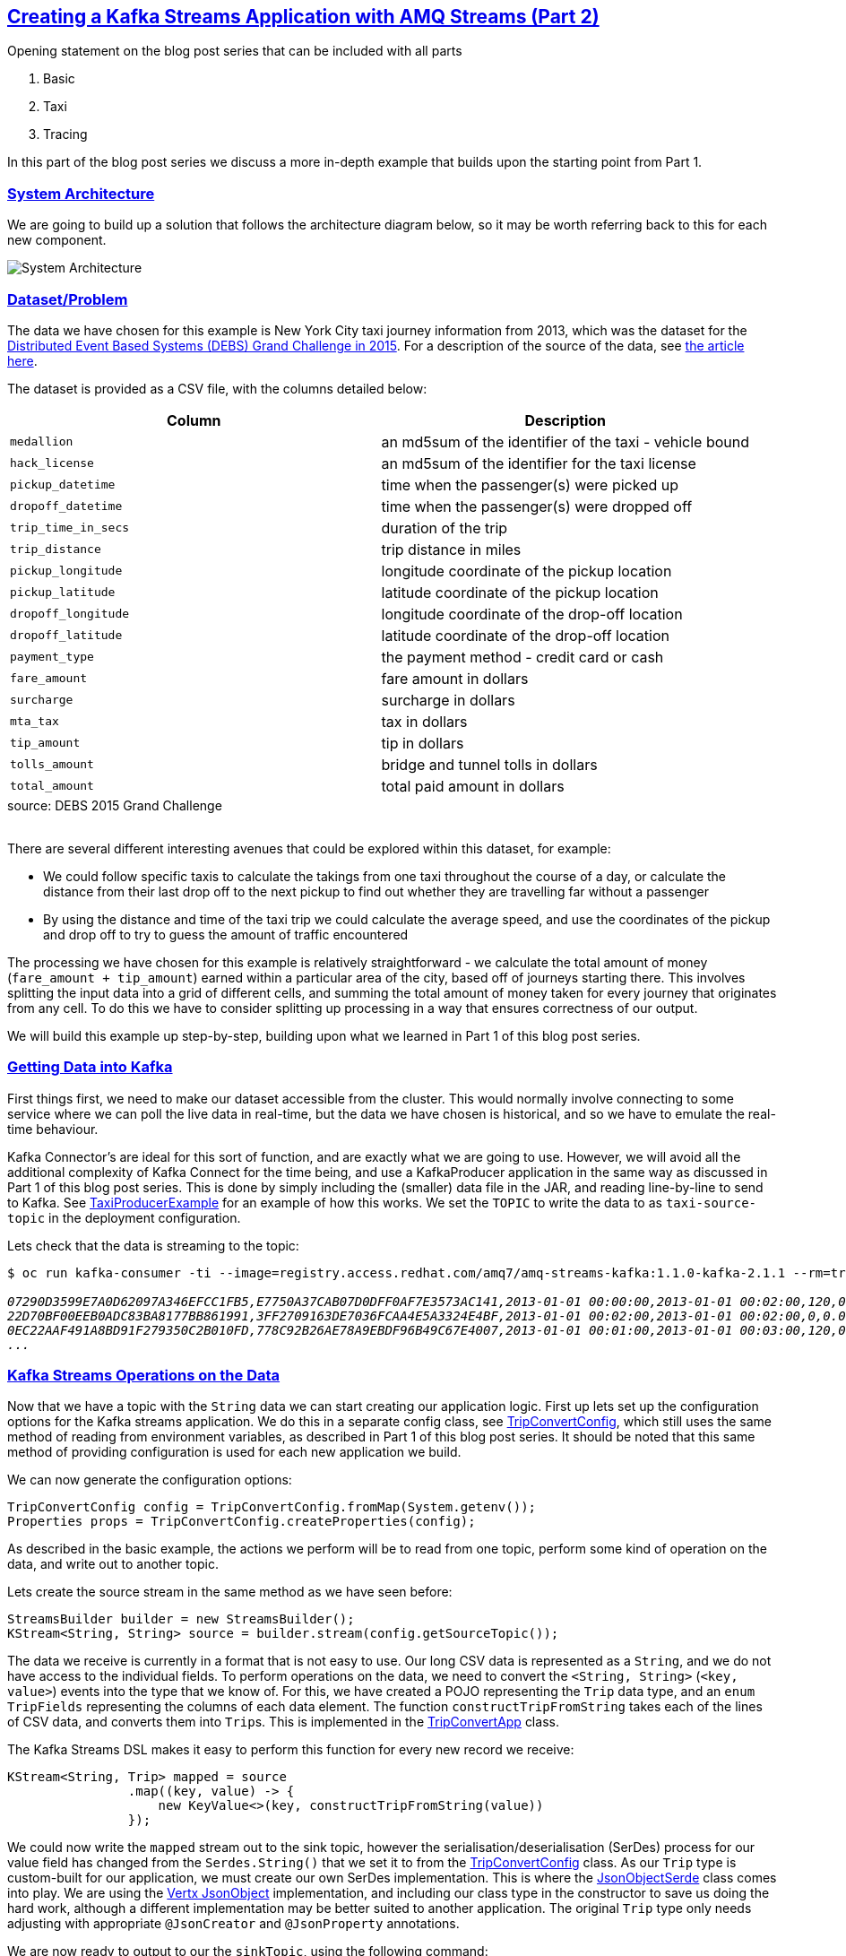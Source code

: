 :path-main: src/main/java/io/strimzi
:url-gh-root: https://github.com/adam-cattermole/strimzi-lab/tree/add-taxi-example/taxi-example
:url-taxi-connect: {url-gh-root}/taxi-connect/{path-main}
:url-taxi-producer: {url-gh-root}/taxi-producer/{path-main}
:url-trip-convert: {url-gh-root}/trip-convert-app/{path-main}
:url-trip-metrics: {url-gh-root}/trip-metrics-app/{path-main}
:url-trip-consumer: {url-gh-root}/trip-consumer-app/{path-main}
:url-strimzi-doc-master: https://strimzi.io/docs/master
:url-amq-streams-doc-master: https://access.redhat.com/documentation/en-us/red_hat_amq/7.3/html/using_amq_streams_on_openshift_container_platform
:url-gh-strimzi-ko-master: https://github.com/strimzi/strimzi-kafka-operator/blob/master
:imagesdir: ../assets
:markup-in-source: verbatim,quotes
:sectanchors:
:sectlinks:


== Creating a Kafka Streams Application with AMQ Streams (Part 2)

Opening statement on the blog post series that can be included with all parts

. Basic
. Taxi
. Tracing

In this part of the blog post series we discuss a more in-depth example that builds upon the starting point from Part 1.

=== System Architecture

We are going to build up a solution that follows the architecture diagram below, so it may be worth referring back to this for each new component.

image::taxi-implementation.png[System Architecture,align="center"]

=== Dataset/Problem

The data we have chosen for this example is New York City taxi journey information from 2013, which was the dataset for the link:http://www.debs2015.org/call-grand-challenge.html[Distributed Event Based Systems (DEBS) Grand Challenge in 2015].
For a description of the source of the data, see https://chriswhong.com/open-data/foil_nyc_taxi/[the article here].

The dataset is provided as a CSV file, with the columns detailed below:

[caption=]
[cols="m,",options="header",%autowidth]
|===
|Column |Description
|medallion |an md5sum of the identifier of the taxi - vehicle bound
|hack_license |an md5sum of the identifier for the taxi license
|pickup_datetime |time when the passenger(s) were picked up
|dropoff_datetime |time when the passenger(s) were dropped off
|trip_time_in_secs |duration of the trip
|trip_distance |trip distance in miles
|pickup_longitude |longitude coordinate of the pickup location
|pickup_latitude |latitude coordinate of the pickup location
|dropoff_longitude |longitude coordinate of the drop-off location
|dropoff_latitude |latitude coordinate of the drop-off location
|payment_type |the payment method - credit card or cash
|fare_amount |fare amount in dollars
|surcharge |surcharge in dollars
|mta_tax |tax in dollars
|tip_amount |tip in dollars
|tolls_amount |bridge and tunnel tolls in dollars
|total_amount |total paid amount in dollars
|===
.source: DEBS 2015 Grand Challenge

{empty} +
There are several different interesting avenues that could be explored within this dataset, for example:

* We could follow specific taxis to calculate the takings from one taxi throughout the course of a day, or calculate the distance from their last drop off to the next pickup to find out whether they are travelling far without a passenger
* By using the distance and time of the taxi trip we could calculate the average speed, and use the coordinates of the pickup and drop off to try to guess the amount of traffic encountered

The processing we have chosen for this example is relatively straightforward - we calculate the total amount of money (`fare_amount + tip_amount`) earned within a particular area of the city, based off of journeys starting there.
This involves splitting the input data into a grid of different cells, and summing the total amount of money taken for every journey that originates from any cell.
To do this we have to consider splitting up processing in a way that ensures correctness of our output.

We will build this example up step-by-step, building upon what we learned in Part 1 of this blog post series.


=== Getting Data into Kafka

First things first, we need to make our dataset accessible from the cluster.
This would normally involve connecting to some service where we can poll the live data in real-time, but the data we have chosen is historical, and so we have to emulate the real-time behaviour.

Kafka Connector's are ideal for this sort of function, and are exactly what we are going to use.
However, we will avoid all the additional complexity of Kafka Connect for the time being, and use a KafkaProducer application in the same way as discussed in Part 1 of this blog post series.
This is done by simply including the (smaller) data file in the JAR, and reading line-by-line to send to Kafka.
See link:{url-taxi-producer}/TaxiProducerExample.java[TaxiProducerExample] for an example of how this works.
We set the `TOPIC` to write the data to as `taxi-source-topic` in the deployment configuration.

Lets check that the data is streaming to the topic:

[source,bash,options="nowrap",subs="{markup-in-source},replacements"]
----
$ oc run kafka-consumer -ti --image=registry.access.redhat.com/amq7/amq-streams-kafka:1.1.0-kafka-2.1.1 --rm=true --restart=Never \-- bin/kafka-console-consumer.sh --bootstrap-server my-cluster-kafka-bootstrap:9092 --topic taxi-source-topic --from-beginning

_07290D3599E7A0D62097A346EFCC1FB5,E7750A37CAB07D0DFF0AF7E3573AC141,2013-01-01 00:00:00,2013-01-01 00:02:00,120,0.44,-73.956528,40.716976,-73.962440,40.715008,CSH,3.50,0.50,0.50,0.00,0.00,4.50
22D70BF00EEB0ADC83BA8177BB861991,3FF2709163DE7036FCAA4E5A3324E4BF,2013-01-01 00:02:00,2013-01-01 00:02:00,0,0.00,0.000000,0.000000,0.000000,0.000000,CSH,27.00,0.00,0.50,0.00,0.00,27.50
0EC22AAF491A8BD91F279350C2B010FD,778C92B26AE78A9EBDF96B49C67E4007,2013-01-01 00:01:00,2013-01-01 00:03:00,120,0.71,-73.973145,40.752827,-73.965897,40.760445,CSH,4.00,0.50,0.50,0.00,0.00,5.00
\..._
----


=== Kafka Streams Operations on the Data

Now that we have a topic with the `String` data we can start creating our application logic.
First up lets set up the configuration options for the Kafka streams application.
We do this in a separate config class, see link:{url-trip-convert}/TripConvertConfig.java[TripConvertConfig], which still uses the same method of reading from environment variables, as described in Part 1 of this blog post series.
It should be noted that this same method of providing configuration is used for each new application we build.

We can now generate the configuration options:

[source,java,options="nowrap"]
----
TripConvertConfig config = TripConvertConfig.fromMap(System.getenv());
Properties props = TripConvertConfig.createProperties(config);
----

As described in the basic example, the actions we perform will be to read from one topic, perform some kind of operation on the data, and write out to another topic.

Lets create the source stream in the same method as we have seen before:

[source,java,options="nowrap"]
----
StreamsBuilder builder = new StreamsBuilder();
KStream<String, String> source = builder.stream(config.getSourceTopic());
----

The data we receive is currently in a format that is not easy to use.
Our long CSV data is represented as a `String`, and we do not have access to the individual fields.
To perform operations on the data, we need to convert the `<String, String>` (`<key, value>`) events into the type that we know of.
For this, we have created a POJO representing the `Trip` data type, and an `enum TripFields` representing the columns of each data element.
The function `constructTripFromString` takes each of the lines of CSV data, and converts them into ``Trip``s.
This is implemented in the link:{url-trip-convert}/TripConvertApp.java[TripConvertApp] class.

The Kafka Streams DSL makes it easy to perform this function for every new record we receive:

[source,java,options="nowrap"]
----
KStream<String, Trip> mapped = source
                .map((key, value) -> {
                    new KeyValue<>(key, constructTripFromString(value))
                });
----

We could now write the `mapped` stream out to the sink topic, however the serialisation/deserialisation (SerDes) process for our value field has changed from the `Serdes.String()` that we set it to from the link:{url-trip-convert}/TripConvertConfig.java[TripConvertConfig] class.
As our `Trip` type is custom-built for our application, we must create our own SerDes implementation.
This is where the link:{url-trip-convert}/json/JsonObjectSerde.java[JsonObjectSerde] class comes into play.
We are using the https://vertx.io/docs/apidocs/io/vertx/core/json/JsonObject.html[Vertx JsonObject] implementation, and including our class type in the constructor to save us doing the hard work, although a different implementation may be better suited to another application.
The original `Trip` type only needs adjusting with appropriate `@JsonCreator` and `@JsonProperty` annotations.

We are now ready to output to our the `sinkTopic`, using the following command:

[source,java,options="nowrap"]
----
final JsonObjectSerde<Trip> tripSerde = new JsonObjectSerde<>(Trip.class);
mapped.to(config.getSinkTopic(), Produced.with(Serdes.String(), tripSerde));
----

==== Application Specific Information

The intention for our application is to calculate the total monies received by all journeys originating from any particular cell.
We therefore must perform some calculations using the journey origin latitude and longitude, to determine the cell it belongs to.
We use the logic laid out in the DEBS Grand Challenge for defining the specifics of the grid.
See the figure below for an example.

image::taxi-grid.png[Taxi Grid Example,align="center"]

We must set the origin of the grid (blue point), which represents the centre of grid cell (1,1), and a size in metres for every cell in the grid.
The cell size is converted into a latitude and longitude distance, `dy` and `dx` respectively, and the position of the top left of the grid is calculated (red point).
For any new arrival point we can easily count how many `dy` and `dx` away the coordinates are, and therefore in the example above (yellow point), we can determine that the journey originates from cell (3,4).

The additional application logic in the link:{url-trip-convert}/trip/Cell.java[Cell] class and link:{url-trip-convert}/TripConvertApp.java[TripConvertApp] perform this calculation, and we set the key of the new records as the `Cell` type.
To write to the `sinkTopic` we need a new SerDes, created in an identical fashion to the one we made before.

As we are using the default partitioning strategy, records are partitioned based on the different values of the keys, and so this change ensures that every `Trip` corresponding to a particular pickup `Cell` are distributed to the same partition.
When we perform processing downstream, the same processing node will receive all records corresponding to the same pickup cell, ensuring correctness and reproducibility of the operations.

=== Aggregation

We now have converted all of the incoming data to a type of `<Cell, Trip>`, and we would like to perform an aggregation operation.
Our intention is to calculate the sum of the `fare_amount + tip_amount` for every journey originating from one pickup cell, across a set time period.

As our data is historical, the time window that we use should be in relation to the original time that the events occurred, rather than the time that the event entered the Kafka system.
To do this, we need to provide a method of extracting this information from each record - a class that implements `TimestampExtractor`.
The `Trip` fields already contain this information for pickup and drop off times, and so the implementation is straightforward - see the implementation in link:{url-trip-metrics}/trip/TripTimestampExtractor.java[TripTimestampExtractor] for details.

Even though the topic we read from is already partitioned by cell, there are many more cells than partitions, and so each of our replicas will process the data for more than one cell.
To ensure that the windowing and aggregation is performed on a cell-by-cell basis, the `groupByKey()` function is called first, followed by a subsequent windowing operation.
As can be seen below, the window size is easily changeable, although for the time being we have opted for a window of 15 minutes.
The data can now be aggregated to generate the output metric we would like.
This is as simple as providing an accumulator value and the operation to perform for each record.
The output is of type `KTable`, where each key represents one particular window, and the value is the output of our aggregation opereation.
We use the `toStream()` function to convert it back to a kafka stream so that it can be output to the sink profit.

[source,java,options="nowrap"]
----
KStream<Cell, Trip> source = builder.stream(config.getSourceTopic(), Consumed.with(cellSerde, tripSerde));
KStream<Windowed<Cell>, Double> windowed = source
        .groupByKey(Serialized.with(cellSerde, tripSerde))
        .windowedBy(TimeWindows.of(TimeUnit.MINUTES.toMillis(15)))
        .aggregate(
                () -> (double) 0,
                (key, value, profit) -> {
                    profit + value.getFareAmount() + value.getTipAmount()
                },
                Materialized.<Cell, Double, WindowStore<Bytes, byte[]>>as("profit-store")
                        .withValueSerde(Serdes.Double()))
        .toStream();
----

As we do not require the information of which window the values belong to, we re-set the cell as the records keys, and round the value to two decimal places.

[source,java,options="nowrap"]
----
KStream<Cell, Double> rounded = windowed
                .map((window, profit) -> new KeyValue<>(window.key(), (double) Math.round(profit*100)/100));
----

Finally, the data can now be written to the output topic using the same method as defined before.

[source,java,options="nowrap"]
----
rounded.to(config.getSinkTopic(), Produced.with(cellSerde, Serdes.Double()));
----

=== Consume and Visualise

We now have the windowed cell-based metric being output to the last topic, so the final step is to consume and visualise the data.
For this, we use the link:https://vertx.io/docs/vertx-kafka-client/java/[Vertx Kafka Client] to read the data from our topic, and stream it to a JavaScript dashboard using the link:https://vertx.io/docs/vertx-core/java/#event_bus[Vertx EventBus] and link:https://github.com/sockjs[SockJS] (WebSockets). See link:{url-trip-consumer}/TripConsumerApp.java[TripConsumerApp] for the implementation.

This consumer application registers a handler that converts arriving records into a readable JSON format, and publishes it over an outbound EventBus channel.
The JavaScript connects to this channel and registers a handler for all incoming messages that performs relevant actions to visualise the data.

[source,java,options="nowrap"]
----
KafkaConsumer<String, Double> consumer = KafkaConsumer.create(vertx, props, String.class, Double.class);
consumer.handler(record -> {
    JsonObject json = new JsonObject();
    json.put("key", record.key());
    json.put("value", record.value());
    vertx.eventBus().publish("dashboard", json);
});
----

We log the information in a window so that the raw metric information can be seen, and use a geographical mapping library (https://leafletjs.com/[Leaflet]) to draw the original cells, modifying the opacity based on the value of the metric.

image::dashboard.png[Screenshot of Dashboard,align="center"]

By modifying the starting latitude and longitude, or the cell size (in both link:../trip-consumer-app/src/main/resources/webroot/index.html[index.html] and link:{url-trip-convert}/TripConvertApp.java[TripConvertApp]) you can change the grid that is being worked with.
You can also adjust the logic in the aggregate function to calculate some alternative metric from the data.

=== Creating a Kafka Connector

Up until now the producer we are using has been sufficient, even though the JAR (and image) are more bloated due to the additional data file.
However if we wanted to process the full 12GB dataset, this would not be an ideal solution.

The example connector we have built relies on hosting the file on an FTP server, but it should be noted that there are existing connectors for several different file stores.
We picked an FTP server as it allows our connector to easily communicate with a file external to the cluster.
For convenience, we use a python library `pyftpdlib` to host the file with the username and password set to `amqstreams`. However, hosting the file on any publicly accessible FTP server is sufficient.

A Kafka Connector consists of both itself, and tasks (also known as workers) that perform the retrieval of the data through calls to the `poll()` function.
The connector passes configuration over to the workers, and several workers can be invoked as per the `tasks.max` parameter.
We have created an link:{url-taxi-connect}/util/FTPConnection.java[FTPConnection] class, which provides the functions we require from the Apache Commons link:https://commons.apache.org/proper/commons-net/apidocs/org/apache/commons/net/ftp/FTPClient.html[FTPClient].
On each call to `poll()` we retrieve the next line from the file, and publish this record to the topic provided in the configuration.

We need to add our connector plugin to the existing `amq-streams-kafka-connect` docker image, which is done by adding the JAR to the plugins folder, as described in the link:{url-amq-streams-doc-master}/getting-started-str#using-kafka-connect-with-plug-ins-str[AMQ Streams documentation].
We can then deploy the Kafka Connect cluster, using the instructions from the link:{url-amq-streams-doc-master}/getting-started-str#deploying-kafka-connect-openshift-str[default KafkaConnect example], but adding the `spec.image` field to our `kafka-connect.yaml`, pointing to the image containing our plugin.

KafkaConnect is exposed as a RESTful resource, and so to check which connector plugins are present we can run the following `GET` request:

[source,bash,options="nowrap",subs="{markup-in-source}"]
----
$ oc exec -c kafka -i my-cluster-kafka-0 -- curl -s -X GET \
    http://my-connect-cluster-connect-api:8083/connector-plugins

_[{"class":"io.strimzi.TaxiSourceConnector","type":"source","version":"1.0-SNAPSHOT"},{"class":"org.apache.kafka.connect.file.FileStreamSinkConnector","type":"sink","version":"2.1.0"},{"class":"org.apache.kafka.connect.file.FileStreamSourceConnector","type":"source","version":"2.1.0"}]_

----

Similarly, to create a new connector we can `POST` the `JSON` configuration, as shown in the example below.
This new connector instance will establish an FTP connection to the server, and stream the data to the `taxi-source-topic`.
For this to work correctly, the following configuration options must be set correctly.

* `connect.ftp.address` - FTP connection URL host:port.

* `connect.ftp.filepath` - Path to file on remote FTP server (from root).

Optional configuration:

* `connect.ftp.attempts` - Maximum number of attempts to retrieve a valid FTP connection. (default: 3)

* `connect.ftp.backoff.ms` - Backoff time in milliseconds between connection attempts. (default: 10000ms)

[source,bash,options="nowrap",subs="{markup-in-source}"]
----
$ oc exec -c kafka -i my-cluster-kafka-0 -- curl -s -X POST \
    -H "Accept:application/json" \
    -H "Content-Type:application/json" \
    http://my-connect-cluster-connect-api:8083/connectors -d @- <<'EOF'

{
    "name": "taxi-connector",
    "config": {
        "connector.class": "io.strimzi.TaxiSourceConnector",
        "connect.ftp.address": "<ip-address>",
        "connect.ftp.user": "amqstreams",
        "connect.ftp.password": "amqstreams",
        "connect.ftp.filepath": "sorteddata.csv",
        "connect.ftp.topic": "taxi-source-topic",
        "tasks.max": "1",
        "value.converter": "org.apache.kafka.connect.storage.StringConverter"
    }
}
EOF

_{"name":"taxi-connector","config":{"connector.class":"io.strimzi.TaxiSourceConnector","connect.ftp.address":"10.56.222.49","connect.ftp.user":"amqstreams","connect.ftp.password":"amqstreams","connect.ftp.filepath":"sorteddata.csv","connect.ftp.topic":"taxi-source-topic","tasks.max":"1","value.converter":"org.apache.kafka.connect.storage.StringConverter","name":"taxi-connector"},"tasks":[],"type":null}_
----

We can `GET` the current deployed connectors:

[source,bash,options="nowrap",subs="{markup-in-source}"]
----
$ oc exec -c kafka -i my-cluster-kafka-0 -- curl -s -X GET \
    http://my-connect-cluster-connect-api:8083/connectors

_["taxi-connector"]_
----

We can check if the data is streaming to the topic in the same way as we did in section link:#_getting_data_into_kafka[Getting Data into Kafka].
For debugging information, see the logs of `my-connect-cluster-connect`.
To stop the plugin we can delete it with the following command.

[source,bash,options="nowrap"]
----
$ oc exec -c kafka -i my-cluster-kafka-0 -- curl -s -X DELETE \
    http://my-connect-cluster-connect-api:8083/connectors/taxi-connector
----

That's it. We have managed to create a more complex streams application, where we source (historical) real-world data with a Kafka Connector, stream it through multiple processing points, and sink it to a visualisation.
